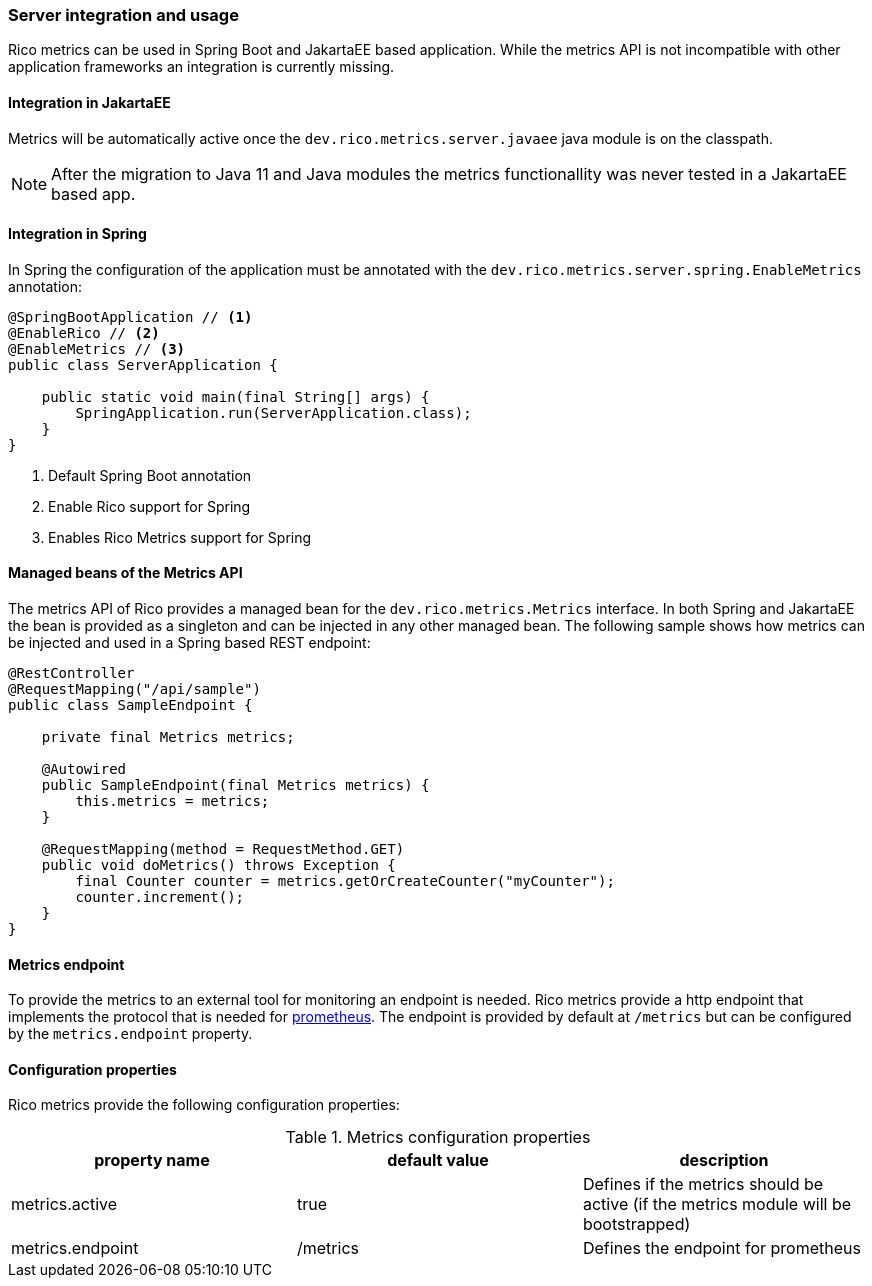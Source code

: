 ifndef::imagesdir[:imagesdir: ../images]

=== Server integration and usage

Rico metrics can be used in Spring Boot and JakartaEE based application.
While the metrics API is not incompatible with other application frameworks an integration is currently missing.

==== Integration in JakartaEE

Metrics will be automatically active once the `dev.rico.metrics.server.javaee` java module is on the classpath.

[NOTE]
====
After the migration to Java 11 and Java modules the metrics functionallity was never tested in a JakartaEE based app.
====

==== Integration in Spring

In Spring the configuration of the application must be annotated with the `dev.rico.metrics.server.spring.EnableMetrics` annotation:

[source,java]
----
@SpringBootApplication // <1>
@EnableRico // <2>
@EnableMetrics // <3>
public class ServerApplication {

    public static void main(final String[] args) {
        SpringApplication.run(ServerApplication.class);
    }
}

----
<1> Default Spring Boot annotation
<2> Enable Rico support for Spring
<3> Enables Rico Metrics support for Spring

==== Managed beans of the Metrics API

The metrics API of Rico provides a managed bean for the `dev.rico.metrics.Metrics` interface.
In both Spring and JakartaEE the bean is provided as a singleton and can be injected in any other managed bean.
The following sample shows how metrics can be injected and used in a Spring based REST endpoint:

[source,java]
----
@RestController
@RequestMapping("/api/sample")
public class SampleEndpoint {

    private final Metrics metrics;

    @Autowired
    public SampleEndpoint(final Metrics metrics) {
        this.metrics = metrics;
    }

    @RequestMapping(method = RequestMethod.GET)
    public void doMetrics() throws Exception {
        final Counter counter = metrics.getOrCreateCounter("myCounter");
        counter.increment();
    }
}
----

==== Metrics endpoint

To provide the metrics to an external tool for monitoring an endpoint is needed.
Rico metrics provide a http endpoint that implements the protocol that is needed for https://prometheus.io[prometheus].
The endpoint is provided by default at `/metrics` but can be configured by the `metrics.endpoint` property.

==== Configuration properties

Rico metrics provide the following configuration properties:

.Metrics configuration properties
|===
|property name |default value |description

|metrics.active
|true
|Defines if the metrics should be active (if the metrics module will be bootstrapped)

|metrics.endpoint
|/metrics
|Defines the endpoint for prometheus
|===
